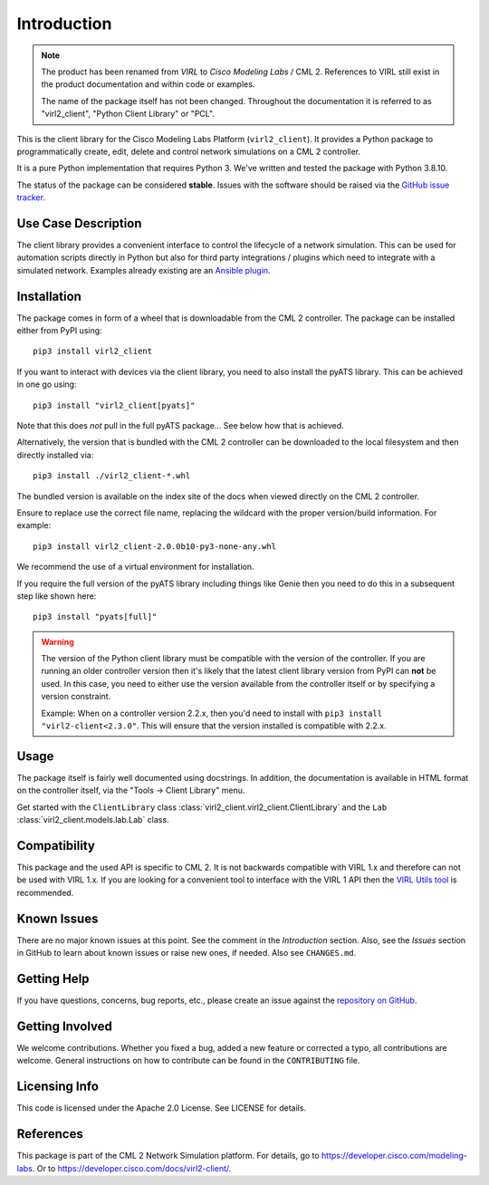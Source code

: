 Introduction
=============

.. note::
    The product has been renamed from *VIRL* to *Cisco Modeling Labs* /
    CML 2. References to VIRL still exist in the product documentation and within
    code or examples.

    The name of the package itself has not been changed. Throughout the
    documentation it is referred to as "virl2_client", "Python Client Library"
    or "PCL".

This is the client library for the Cisco Modeling Labs Platform
(``virl2_client``). It provides a Python package to programmatically create,
edit, delete and control network simulations on a CML 2 controller.

It is a pure Python implementation that requires Python 3. We've written and
tested the package with Python 3.8.10.

The status of the package can be considered **stable**.  Issues with the software
should be raised via the `GitHub issue tracker <https://github.com/CiscoDevNet/virl2-client/issues>`_.

Use Case Description
*********************

The client library provides a convenient interface to control the lifecycle of a
network simulation. This can be used for automation scripts directly in Python
but also for third party integrations / plugins which need to integrate with a
simulated network. Examples already existing are an `Ansible plugin
<https://github.com/CiscoDevNet/ansible-virl/>`_.

Installation
*************

The package comes in form of a wheel that is downloadable from the CML 2
controller. The package can be installed either from PyPI using::

    pip3 install virl2_client

If you want to interact with devices via the client library, you need to
also install the pyATS library. This can be achieved in one go using::

    pip3 install "virl2_client[pyats]"

Note that this does *not* pull in the full pyATS package... See below how that is achieved.

Alternatively, the version that is bundled with the CML 2 controller can be
downloaded to the local filesystem and then directly installed via::

    pip3 install ./virl2_client-*.whl

The bundled version is available on the index site of the docs when
viewed directly on the CML 2 controller.

Ensure to replace use the correct file name, replacing the wildcard with the
proper version/build information. For example::

    pip3 install virl2_client-2.0.0b10-py3-none-any.whl

We recommend the use of a virtual environment for installation.

If you require the full version of the pyATS library including things like Genie
then you need to do this in a subsequent step like shown here::

    pip3 install "pyats[full]"

.. warning::
    The version of the Python client library must be compatible with the version
    of the controller.  If you are running an older controller version then it's
    likely that the latest client library version from PyPI can **not** be used.
    In this case, you need to either use the version available from the
    controller itself or by specifying a version constraint.

    Example: When on a controller version 2.2.x, then you'd need to install with
    ``pip3 install "virl2-client<2.3.0"``. This will ensure that the version
    installed is compatible with 2.2.x.

Usage
******

The package itself is fairly well documented using docstrings. In addition, the
documentation is available in HTML format on the controller itself, via the
"Tools -> Client Library" menu.

Get started with the ``ClientLibrary`` class
:class:`virl2_client.virl2_client.ClientLibrary`
and the ``Lab`` :class:`virl2_client.models.lab.Lab` class.

Compatibility
**************

This package and the used API is specific to CML 2. It is not backwards
compatible with VIRL 1.x and therefore can not be used with VIRL 1.x. If you are
looking for a convenient tool to interface with the VIRL 1 API then the `VIRL
Utils tool <https://github.com/CiscoDevNet/virlutils>`_ is recommended.

Known Issues
*************

There are no major known issues at this point. See the comment in the
*Introduction* section. Also, see the *Issues* section in GitHub to learn about
known issues or raise new ones, if needed.  Also see ``CHANGES.md``.

Getting Help
*************

If you have questions, concerns, bug reports, etc., please create an issue
against the `repository on GitHub <https://github.com/CiscoDevNet/virl2-client/>`_.

Getting Involved
*****************

We welcome contributions. Whether you fixed a bug, added a new feature or
corrected a typo, all contributions are welcome. General instructions on how to
contribute can be found in the ``CONTRIBUTING`` file.

Licensing Info
***************

This code is licensed under the Apache 2.0 License. See LICENSE for
details.

References
***********

This package is part of the CML 2 Network Simulation platform.
For details, go to `<https://developer.cisco.com/modeling-labs>`_.  Or to
`<https://developer.cisco.com/docs/virl2-client/>`_.
